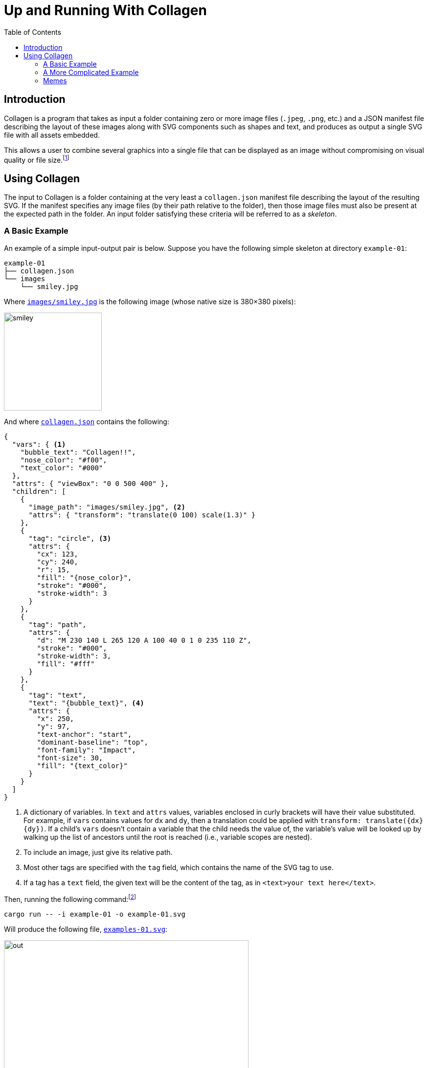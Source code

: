 = Up and Running With Collagen
:stylesheet: ./docs/styles/collagen.css
:linkcss:
:source-highlighter: pygments
:pygments-style: default
:pygments-linenums-mode: table
:nofooter:
:icons: font
:toc: left
:assets-dir: assets
:image-dir: {assets-dir}/pics
:examples-dir: tests/examples
:example-01-dir: {examples-dir}/kitty-nesting-smiley/skeleton/smiley
:example-02-dir: {examples-dir}/kitty-nesting-smiley
:example-drake-01-dir: {examples-dir}/drake-user-specified-font
:example-drake-02-dir: {examples-dir}/drake-no-font

== Introduction

Collagen is a program that takes as input a folder containing zero or more image files
(`.jpeg`, `.png`, etc.) and a JSON manifest file describing the layout of these images
along with SVG components such as shapes and text, and produces as output a single SVG
file with all assets embedded.

This allows a user to combine several graphics into a single file that can be displayed as an image without compromising on visual quality or file size.footnote:[
	Technically base64 encoding data does increase its size by about a third.
	However, you don't need to pay this cost when transmitting the file; you can transmit the raw components and then use Collagen to encode them into an SVG on the receiving end.
	In other words, Collagen is akin to compression such as gunzip: it allows a smaller payload to be transmitted as long as the receiving end can turn it back into something useful.
]

== Using Collagen

The input to Collagen is a folder containing at the very least a `collagen.json` manifest file describing the layout of the resulting SVG.
If the manifest specifies any image files (by their path relative to the folder), then those image files must also be present at the expected path in the folder.
An input folder satisfying these criteria will be referred to as a _skeleton_.

=== A Basic Example

An example of a simple input-output pair is below.
Suppose you have the following simple skeleton at directory `example-01`:

[source,text]
----
example-01
├── collagen.json
└── images
    └── smiley.jpg
----

Where link:{example-01-dir}/skeleton/images/smiley.jpg[`images/smiley.jpg`^] is the following image (whose native size is 380×380 pixels):

image::{example-01-dir}/skeleton/images/smiley.jpg[width=200px]

And where link:{example-01-dir}/skeleton/collagen.json[`collagen.json`^] contains the following:

[source,json,indent=0,tabsize=2]
----
{
  "vars": { <1>
    "bubble_text": "Collagen!!",
    "nose_color": "#f00",
    "text_color": "#000"
  },
  "attrs": { "viewBox": "0 0 500 400" },
  "children": [
    {
      "image_path": "images/smiley.jpg", <2>
      "attrs": { "transform": "translate(0 100) scale(1.3)" }
    },
    {
      "tag": "circle", <3>
      "attrs": {
        "cx": 123,
        "cy": 240,
        "r": 15,
        "fill": "{nose_color}",
        "stroke": "#000",
        "stroke-width": 3
      }
    },
    {
      "tag": "path",
      "attrs": {
        "d": "M 230 140 L 265 120 A 100 40 0 1 0 235 110 Z",
        "stroke": "#000",
        "stroke-width": 3,
        "fill": "#fff"
      }
    },
    {
      "tag": "text",
      "text": "{bubble_text}", <4>
      "attrs": {
        "x": 250,
        "y": 97,
        "text-anchor": "start",
        "dominant-baseline": "top",
        "font-family": "Impact",
        "font-size": 30,
        "fill": "{text_color}"
      }
    }
  ]
}
----
<1> A dictionary of variables. In `text` and `attrs` values, variables enclosed in curly brackets will have their value substituted.
For example, if `vars` contains values for `dx` and `dy`, then a translation could be applied with `transform: translate({dx} {dy})`.
If a child's `vars` doesn't contain a variable that the child needs the value of, the variable's value will be looked up by walking up the list of ancestors until the root is reached (i.e., variable scopes are nested).
<2> To include an image, just give its relative path.
<3> Most other tags are specified with the `tag` field, which contains the name of the SVG tag to use.
<4> If a tag has a `text` field, the given text will be the content of the tag, as in `<text>your text here</text>`.

Then, running the following command:footnote:[
	At some point `cargo run --` will be replaced with an actual standalone executable `clgn`.
]

[source,bash]
----
cargo run -- -i example-01 -o example-01.svg
----

Will produce the following file, link:{example-01-dir}/out.svg[`examples-01.svg`^]:

image::{example-01-dir}/out.svg[width=500]

If you zoom in, you'll see the smiley face's pixels.
But because the nose and speech bubble are SVG elements (i.e., vector graphics, not raster) they look nice and smooth and crisp even when zoomed in.
That's the whole point!
Perfectly precise vector graphics can coexist alongside raster graphics.
(This simple example shows just one image, but of course we could include arbitrarily many by simply adding more children of the form `{"image_path": <path>}`.)

=== A More Complicated Example

As we've seen, we can include raster images in skeletons; it would be silly if we couldn't also include other skeletons!
Nested skeletons can be included by adding a child of the form `{"clgn_path": <path>}`.
(Whereas a standalone skeleton gets turned into a `<svg>` tag, a nested skeleton will reside in a `<g>` tag.)
Let's include the above skeleton in another (and just for fun, let's add a photo of a kitten (link:https://commons.wikimedia.org/w/index.php?title=File:Cute_grey_kitten.jpg&oldid=479136954[source^]) too, because why not):

[source,text]
----
example-02
├── collagen.json
├── example-01
│   ├── collagen.json
│   └── images
│       └── smiley.jpg
└── kitty.jpg
----

Where link:{example-02-dir}/skeleton/collagen.json[`example-02/collagen.json`^] is below:

[source,json,indent=0,tabsize=2]
----
{
  "attrs": { "viewBox": "0 0 300 250" },
  "children": [
    {
      "tag": "rect",
      "attrs": {
        "x": "10",
        "y": "10",
        "width": "275",
        "height": "225",
        "fill": "#ddd",
        "stroke": "#00f",
        "stroke-width": "10",
        "stroke-dasharray": "10 10"
      }
    },
    {
      "tag": "g",
      "attrs": { "transform": "translate(50 25) scale(.5)" },
      "children": [
        {
          "clgn_path": "./example-01"
        }
      ]
    },
    {
      "image_path": "./kitty.jpg",
      "attrs": { "transform": "translate(180 150) scale(.15)" }
    }
  ]
}
----

Here's link:{example-02-dir}/out.svg[the result^] when you run `cargo run \-- -i example-02 -o example-02.svg`:

image::{example-02-dir}/out.svg[width=600]

So, as far as Collagen is concerned, skeletons act more or less the same as raster images, in the sense that the path is sufficient to include them.
The only difference is that the path to a skeleton child is given by the key `clgn_path` instead of `image_path`.

=== Memes

A format that makes it easy to place text on images?
Sounds like it would be perfect for memes.

.link:{example-drake-01-dir}/skeleton/collagen.json[`example-03/collagen.json`^]
[source,json,indent=0,tabsize=2]
----
{
	"attrs": { "viewBox": "0 0 800 650" },
	"children": [
		{
			"fonts": [
				{
					"name": "Impact",
					"path": "./impact.woff2" <1>
				}
			]
		},
		{
			"image_path": "./drake-small.jpg",
			"attrs": {
				"width": 800
			}
		},
		{
			"vars": {
				"x": 550,
				"dy": 50
			},
			"tag": "text",
			"attrs": {
				"font-family": "Impact", <2>
				"font-size": 50,
				"color": "black",
				"text-anchor": "middle",
				"vertical-align": "top",
				"x": "{x}",
				"y": 420
			},
			"children": [
				{
					"tag": "tspan",
					"text": "Using SVG-based text,",
					"attrs": {
						"x": "{x}",
						"dy": 0
					}
				},

				{
					"tag": "tspan",
					"text": "which is infinitely",
					"attrs": {
						"x": "{x}",
						"dy": "{dy}"
					}
				},
				{
					"tag": "tspan",
					"text": "zoomable and has",
					"attrs": {
						"x": "{x}",
						"dy": "{dy}"
					}
				},
				{
					"tag": "tspan",
					"text": "no artifacts",
					"attrs": {
						"x": "{x}",
						"dy": "{dy}"
					}
				}
			]
		}
	]
}
----
<1> Hmm, why might we need the path to a `woff2` file?
<2> It's not a meme unless it uses the link:https://en.wikipedia.org/wiki/Impact_(typeface)[Impact font^].
But what if our device doesn't have Impact on it?
(iPhones don’t, for instance.)

link:{example-drake-01-dir}/skeleton/collagen.json[`example-03/collagen.json`^] produces the following meme:

image::{example-drake-01-dir}/out.svg[width=600]

If you're on a device that doesn’t include the link:https://en.wikipedia.org/wiki/Impact_(typeface)[Impact font^] (which includes iPhones, for one), you might wonder what magic occurred that made the bottom pane's font show up correctly — as Impact and not, say, Times New Roman.
After all, if the specified `font-face` is not available — and Impact is not available on iPhones — the browser will fall back to another font.
So, for maximum portability, Collagen allows _embedding_ fonts in SVGs — that's how we got Impact to show up on devices that don't have the font natively.
Of course, if you stick to web-safe fonts or you _know_ that the recipient has all the fonts you want to use, then you can just refer to the fonts by name and they'll show up correctly.
But if you want to use fonts that aren't on the receiving device, then you can still get a portable file by embedding the font in the SVG.

For reference, here's the file above but without the font embedded.

.link:{example-drake-02-dir}/skeleton/collagen.json[`example-04/collagen.json`^]
[source,json,indent=0,tabsize=2]
----
{
	"attrs": { "viewBox": "0 0 800 650" },
	"children": [ <1>
		{
			"image_path": "./drake-small.jpg",
			"attrs": {
				"width": 800
			}
		},
		{
			"vars": {
				"x": 550,
				"dy": 50
			},
			"tag": "text",
			"attrs": {
				"font-family": "Impact",
				"font-size": 50,
				"color": "black",
				"text-anchor": "middle",
				"vertical-align": "top",
				"x": "{x}",
				"y": 420
			},
			"children": [
				{
					"tag": "tspan",
					"text": "Using SVG-based text,",
					"attrs": {
						"x": "{x}",
						"dy": 0
					}
				},

				{
					"tag": "tspan",
					"text": "which is infinitely",
					"attrs": {
						"x": "{x}",
						"dy": "{dy}"
					}
				},
				{
					"tag": "tspan",
					"text": "zoomable and has",
					"attrs": {
						"x": "{x}",
						"dy": "{dy}"
					}
				},
				{
					"tag": "tspan",
					"text": "no artifacts",
					"attrs": {
						"x": "{x}",
						"dy": "{dy}"
					}
				}
			]
		}
	]
}
----
<1> This time, we didn't embed Impact.

Now, if you view the result in a desktop browser, it should look the same as above, but on a mobile device the font in the bottom pane might be Times New Roman (or some other fallback font) instead of Impact.

image::{example-drake-02-dir}/out.svg[width=600]

So it's nice to be able to embed fonts (although it's not great for the resulting file size…).
